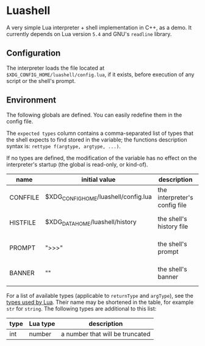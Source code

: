 #+author: Alexandre Martos

* Luashell

A very simple Lua interpreter + shell implementation in C++, as a
demo. It currently depends on Lua version =5.4= and GNU's =readline=
library.

** Configuration

The interpreter loads the file located at
=$XDG_CONFIG_HOME/luashell/config.lua=, if it exists, before execution
of any script or the shell's prompt.

** Environment

The following globals are defined. You can easily redefine them in the
config file.

The =expected types= column contains a comma-separated list of types
that the shell expects to find stored in the variable; the functions
description syntax is: =rettype f(argtype, argtype, ...)=.

If no types are defined, the modification of the variable has no
effect on the interpreter's startup (the global is read-only, or
kind-of).

| name     | initial value                        | description                   | types              |
|----------+--------------------------------------+-------------------------------+--------------------|
| CONFFILE | $XDG_CONFIG_HOME/luashell/config.lua | the interpreter's config file |                    |
| HISTFILE | $XDG_DATA_HOME/luashell/history      | the shell's history file      | string, string f() |
| PROMPT   | ">>>"                                | the shell's prompt            | string, string f() |
| BANNER   | ""                                   | the shell's banner            | string, string f() |

For a list of available types (applicable to =returnType= and =argType=),
see the [[https://www.lua.org/manual/5.4/manual.html#pdf-type][types used by Lua]]. Their name may be shortened in the table,
for example =str= for =string=. The following types are additional to this
list:

| type | Lua type | description                     |
|------+----------+---------------------------------|
| int  | number   | a number that will be truncated |
